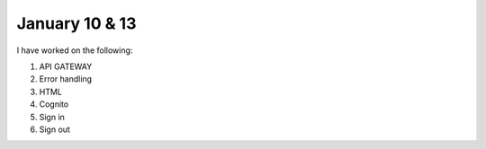 
January 10 & 13
===========

I have worked on the following:

1. API GATEWAY

2. Error handling

3. HTML

4. Cognito

5. Sign in

6. Sign out

.. code-block:: html
    :caption: index
        
    <!DOCTYPE html>
    <html>
        <head>
            <title>AWS serverless web app</title>
        </head>
        <body>
            <p><a href="https://protect-your-home.auth.us-east-1.amazoncognito.com/signup?client_id=5kuvupcm2totvfsfh2a731echd&response_type=code&scope=aws.cognito.signin.user.admin+email+openid+phone+profile&redirect_uri=https://example.com">Sign up</a></p>
            <p><a href="./sign-in.html">Sign in</a></p>
            <p><a href="./sign-out.html">Sign out</a></p>
        </body>
    </html>


.. raw:: html


.. code-block:: html
    :caption: sign-in
        
    <!DOCTYPE html>
    
    <html lang="en">
      <head>
      <meta charset="utf-8">
    
        <!-- Javascript SDKs-->
        <script src="https://code.jquery.com/jquery-3.4.1.min.js"></script>
        <script src="js/amazon-cognito-auth.min.js"></script>
        <script src="https://sdk.amazonaws.com/js/aws-sdk-2.596.0.min.js"></script>
        <script src="js/amazon-cognito-identity.min.js"></script>
        <script src="js/config.js"></script>
      </head>
    
      <body>
        <form>
          <h1>Please sign in</h1>
    
          <input type="text" id="inputUsername"  placeholder="Email address" name="username" required autofocus>
          <input type="password" id="inputPassword"  placeholder="Password" name="password" required>
          <button type="button" onclick="signInButton()">Sign in</button>
        </form>
    
        <br>
        <div id='logged-in'>
          <p></p>
        </div>
    
        <p>
          <a href="./profile.html">Profile</a>
        </p>
    
        <br>
        <div id='home'>
          <p>
            <a href='./index.html'>Home</a>
          </p>
        </div>
    
        <script>
    
          var data = {
            UserPoolId : _config.cognito.userPoolId,
            ClientId : _config.cognito.clientId
          };
          var userPool = new AmazonCognitoIdentity.CognitoUserPool(data);
          var cognitoUser = userPool.getCurrentUser();
    
          function signInButton() {
            // sign-in to AWS Cognito
    
            var authenticationData = {
              Username : document.getElementById("inputUsername").value,
              Password : document.getElementById("inputPassword").value,
            };
    
            var authenticationDetails = new AmazonCognitoIdentity.AuthenticationDetails(authenticationData);
    
            var poolData = {
              UserPoolId : _config.cognito.userPoolId, // Your user pool id here
              ClientId : _config.cognito.clientId, // Your client id here
            };
    
            var userPool = new AmazonCognitoIdentity.CognitoUserPool(poolData);
    
            var userData = {
              Username : document.getElementById("inputUsername").value,
              Pool : userPool,
            };
    
            var cognitoUser = new AmazonCognitoIdentity.CognitoUser(userData);
    
            cognitoUser.authenticateUser(authenticationDetails, {
                onSuccess: function (result) {
                  var accessToken = result.getAccessToken().getJwtToken();
                  console.log(result);
    
                  //get user info, to show that you are logged in
                  cognitoUser.getUserAttributes(function(err, result) {
                      if (err) {
                        console.log(err);
                        return;
                      }
                      console.log(result);
                      document.getElementById("logged-in").innerHTML = "You are logged in as: " + result[2].getValue();
                  });
    
                },
                onFailure: function(err) {
                  alert(err.message || JSON.stringify(err));
                },
            });
          }
        </script>
    
      </body>
    </html>

.. raw:: html